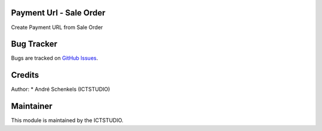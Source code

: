 .. image:: https://img.shields.io/badge/licence-AGPL--3-blue.svg
   :alt: License: AGPL-3

Payment Url - Sale Order
========================
Create Payment URL from Sale Order


Bug Tracker
===========
Bugs are tracked on `GitHub Issues <https://github.com/ICTSTUDIO/odoo-extra-addons/issues>`_.

Credits
=======

Author:
* André Schenkels (ICTSTUDIO)


Maintainer
==========
.. image:: https://www.ictstudio.eu/github_logo.png
   :alt: ICTSTUDIO
   :target: https://www.ictstudio.eu

This module is maintained by the ICTSTUDIO.